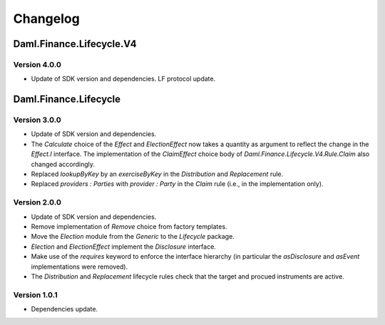 .. Copyright (c) 2023 Digital Asset (Switzerland) GmbH and/or its affiliates. All rights reserved.
.. SPDX-License-Identifier: Apache-2.0

Changelog
#########

Daml.Finance.Lifecycle.V4
=========================

Version 4.0.0
*************

- Update of SDK version and dependencies. LF protocol update.

Daml.Finance.Lifecycle
======================

Version 3.0.0
*************

- Update of SDK version and dependencies.

- The `Calculate` choice of the `Effect` and `ElectionEffect` now takes a quantity as argument
  to reflect the change in the `Effect.I` interface. The implementation of the `ClaimEffect` choice
  body of `Daml.Finance.Lifecycle.V4.Rule.Claim` also changed accordingly.

- Replaced `lookupByKey` by an `exerciseByKey` in the `Distribution` and `Replacement` rule.

- Replaced `providers : Parties` with `provider : Party` in the `Claim` rule (i.e., in the
  implementation only).

Version 2.0.0
*************

- Update of SDK version and dependencies.

- Remove implementation of `Remove` choice from factory templates.

- Move the `Election` module from the `Generic` to the `Lifecycle` package.

- `Election` and `ElectionEffect` implement the `Disclosure` interface.

- Make use of the `requires` keyword to enforce the interface hierarchy (in particular the
  `asDisclosure` and `asEvent` implementations were removed).

- The `Distribution` and `Replacement` lifecycle rules check that the target and procued instruments
  are active.

Version 1.0.1
*************

- Dependencies update.
